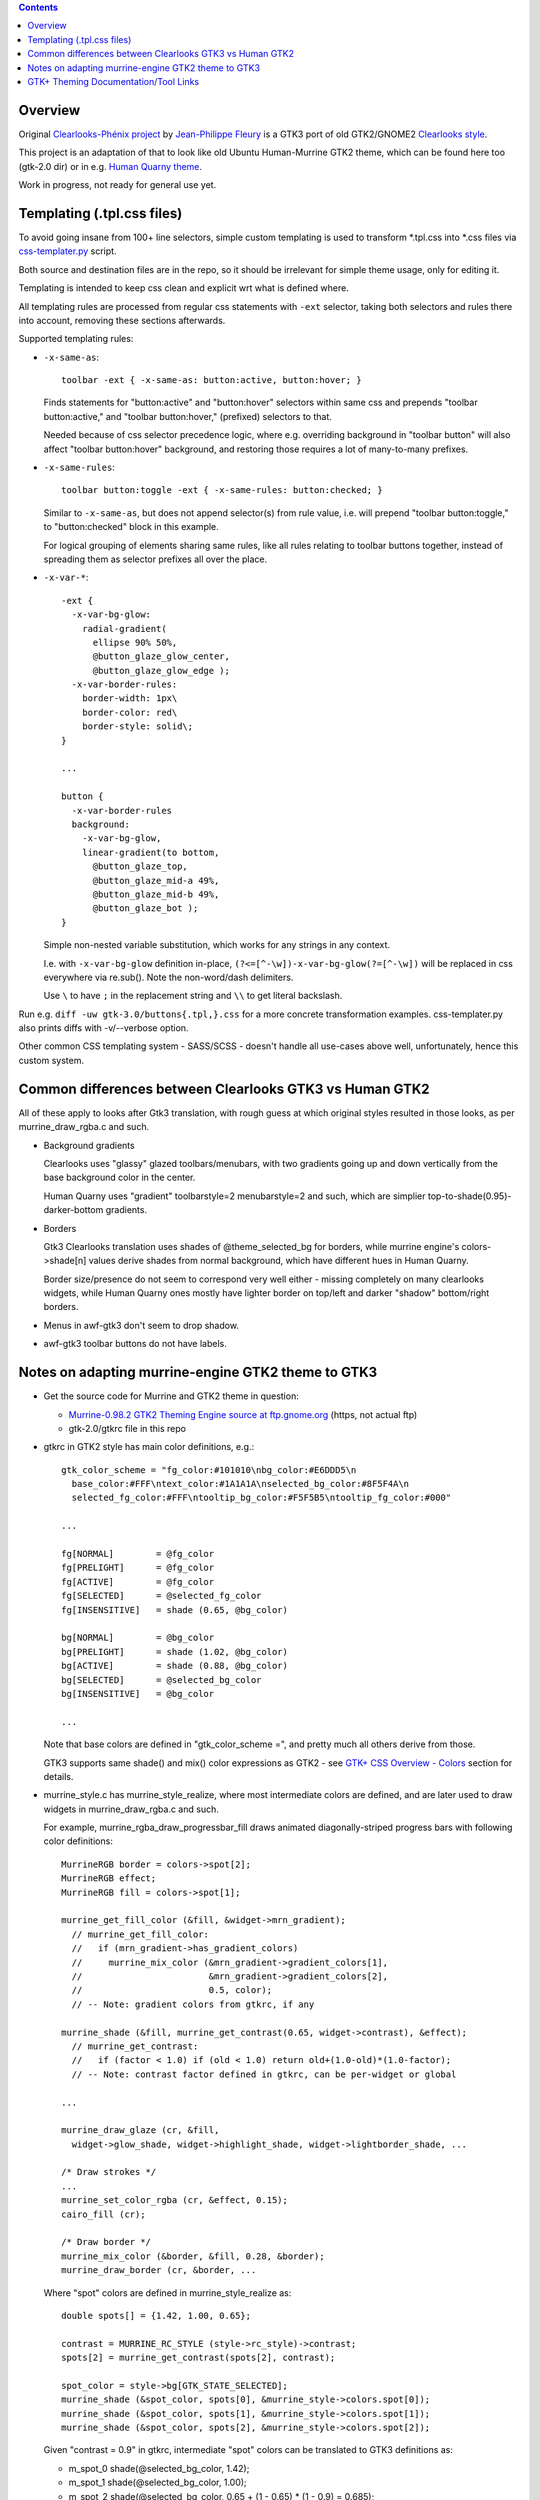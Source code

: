 .. contents::
  :backlinks: none


Overview
--------

Original `Clearlooks-Phénix project`_ by `Jean-Philippe Fleury`_ is a GTK3 port
of old GTK2/GNOME2 `Clearlooks style`_.

This project is an adaptation of that to look like old Ubuntu Human-Murrine
GTK2 theme, which can be found here too (gtk-2.0 dir) or in e.g. `Human Quarny theme`_.

Work in progress, not ready for general use yet.

.. _Clearlooks-Phénix project: https://github.com/jpfleury/clearlooks-phenix
.. _Jean-Philippe Fleury: http://www.jpfleury.net/en/contact.php
.. _Clearlooks style: https://en.wikipedia.org/wiki/Clearlooks
.. _Human Quarny theme: https://www.gnome-look.org/p/1013593/


Templating (.tpl.css files)
---------------------------

To avoid going insane from 100+ line selectors, simple custom templating is used
to transform \*.tpl.css into \*.css files via `css-templater.py`_ script.

Both source and destination files are in the repo, so it should be irrelevant
for simple theme usage, only for editing it.

Templating is intended to keep css clean and explicit wrt what is defined where.

All templating rules are processed from regular css statements with ``-ext``
selector, taking both selectors and rules there into account, removing these
sections afterwards.

Supported templating rules:

- ``-x-same-as``::

    toolbar -ext { -x-same-as: button:active, button:hover; }

  Finds statements for "button:active" and "button:hover" selectors within same css
  and prepends "toolbar button:active," and "toolbar button:hover," (prefixed) selectors to that.

  Needed because of css selector precedence logic, where e.g. overriding
  background in "toolbar button" will also affect "toolbar button:hover"
  background, and restoring those requires a lot of many-to-many prefixes.

- ``-x-same-rules``::

    toolbar button:toggle -ext { -x-same-rules: button:checked; }

  Similar to ``-x-same-as``, but does not append selector(s) from rule value,
  i.e. will prepend "toolbar button:toggle," to "button:checked" block in this
  example.

  For logical grouping of elements sharing same rules, like all rules relating
  to toolbar buttons together, instead of spreading them as selector prefixes
  all over the place.

- ``-x-var-*``::

    -ext {
      -x-var-bg-glow:
        radial-gradient(
          ellipse 90% 50%,
          @button_glaze_glow_center,
          @button_glaze_glow_edge );
      -x-var-border-rules:
        border-width: 1px\
        border-color: red\
        border-style: solid\;
    }

    ...

    button {
      -x-var-border-rules
      background:
        -x-var-bg-glow,
        linear-gradient(to bottom,
          @button_glaze_top,
          @button_glaze_mid-a 49%,
          @button_glaze_mid-b 49%,
          @button_glaze_bot );
    }

  Simple non-nested variable substitution, which works for any strings in any context.

  I.e. with ``-x-var-bg-glow`` definition in-place, ``(?<=[^-\w])-x-var-bg-glow(?=[^-\w])``
  will be replaced in css everywhere via re.sub(). Note the non-word/dash delimiters.

  Use ``\`` to have ``;`` in the replacement string and ``\\`` to get literal backslash.

Run e.g. ``diff -uw gtk-3.0/buttons{.tpl,}.css`` for a more concrete
transformation examples.
css-templater.py also prints diffs with -v/--verbose option.

Other common CSS templating system - SASS/SCSS - doesn't handle all use-cases
above well, unfortunately, hence this custom system.

.. _css-templater.py: css-templater.py


Common differences between Clearlooks GTK3 vs Human GTK2
--------------------------------------------------------

All of these apply to looks after Gtk3 translation, with rough guess at which
original styles resulted in those looks, as per murrine_draw_rgba.c and such.

- Background gradients

  Clearlooks uses "glassy" glazed toolbars/menubars, with two gradients going up
  and down vertically from the base background color in the center.

  Human Quarny uses "gradient" toolbarstyle=2 menubarstyle=2 and such, which are
  simplier top-to-shade(0.95)-darker-bottom gradients.

- Borders

  Gtk3 Clearlooks translation uses shades of @theme_selected_bg for borders,
  while murrine engine's colors->shade[n] values derive shades from normal background,
  which have different hues in Human Quarny.

  Border size/presence do not seem to correspond very well either - missing
  completely on many clearlooks widgets, while Human Quarny ones mostly have
  lighter border on top/left and darker "shadow" bottom/right borders.

- Menus in awf-gtk3 don't seem to drop shadow.
- awf-gtk3 toolbar buttons do not have labels.


Notes on adapting murrine-engine GTK2 theme to GTK3
---------------------------------------------------

- Get the source code for Murrine and GTK2 theme in question:

  - `Murrine-0.98.2 GTK2 Theming Engine source at ftp.gnome.org`_ (https, not actual ftp)
  - gtk-2.0/gtkrc file in this repo

  .. _Murrine-0.98.2 GTK2 Theming Engine source at ftp.gnome.org: https://ftp.gnome.org/pub/GNOME/sources/murrine/0.98/murrine-0.98.2.tar.xz

- gtkrc in GTK2 style has main color definitions, e.g.::

    gtk_color_scheme = "fg_color:#101010\nbg_color:#E6DDD5\n
      base_color:#FFF\ntext_color:#1A1A1A\nselected_bg_color:#8F5F4A\n
      selected_fg_color:#FFF\ntooltip_bg_color:#F5F5B5\ntooltip_fg_color:#000"

    ...

    fg[NORMAL]        = @fg_color
    fg[PRELIGHT]      = @fg_color
    fg[ACTIVE]        = @fg_color
    fg[SELECTED]      = @selected_fg_color
    fg[INSENSITIVE]   = shade (0.65, @bg_color)

    bg[NORMAL]        = @bg_color
    bg[PRELIGHT]      = shade (1.02, @bg_color)
    bg[ACTIVE]        = shade (0.88, @bg_color)
    bg[SELECTED]      = @selected_bg_color
    bg[INSENSITIVE]   = @bg_color

    ...

  Note that base colors are defined in "gtk_color_scheme =", and pretty much all
  others derive from those.

  GTK3 supports same shade() and mix() color expressions as GTK2 - see `GTK+ CSS
  Overview - Colors`_ section for details.

  .. _GTK+ CSS Overview - Colors: https://developer.gnome.org/gtk3/stable/chap-css-overview.html#id-1.5.2.3.8

- murrine_style.c has murrine_style_realize, where most intermediate colors are
  defined, and are later used to draw widgets in murrine_draw_rgba.c and such.

  For example, murrine_rgba_draw_progressbar_fill draws animated
  diagonally-striped progress bars with following color definitions::

    MurrineRGB border = colors->spot[2];
    MurrineRGB effect;
    MurrineRGB fill = colors->spot[1];

    murrine_get_fill_color (&fill, &widget->mrn_gradient);
      // murrine_get_fill_color:
      //   if (mrn_gradient->has_gradient_colors)
      //     murrine_mix_color (&mrn_gradient->gradient_colors[1],
      //                        &mrn_gradient->gradient_colors[2],
      //                        0.5, color);
      // -- Note: gradient colors from gtkrc, if any

    murrine_shade (&fill, murrine_get_contrast(0.65, widget->contrast), &effect);
      // murrine_get_contrast:
      //   if (factor < 1.0) if (old < 1.0) return old+(1.0-old)*(1.0-factor);
      // -- Note: contrast factor defined in gtkrc, can be per-widget or global

    ...

    murrine_draw_glaze (cr, &fill,
      widget->glow_shade, widget->highlight_shade, widget->lightborder_shade, ...

    /* Draw strokes */
    ...
    murrine_set_color_rgba (cr, &effect, 0.15);
    cairo_fill (cr);

    /* Draw border */
    murrine_mix_color (&border, &fill, 0.28, &border);
    murrine_draw_border (cr, &border, ...

  Where "spot" colors are defined in murrine_style_realize as::

    double spots[] = {1.42, 1.00, 0.65};

    contrast = MURRINE_RC_STYLE (style->rc_style)->contrast;
    spots[2] = murrine_get_contrast(spots[2], contrast);

    spot_color = style->bg[GTK_STATE_SELECTED];
    murrine_shade (&spot_color, spots[0], &murrine_style->colors.spot[0]);
    murrine_shade (&spot_color, spots[1], &murrine_style->colors.spot[1]);
    murrine_shade (&spot_color, spots[2], &murrine_style->colors.spot[2]);

  Given "contrast = 0.9" in gtkrc, intermediate "spot" colors can be translated
  to GTK3 definitions as:

  - m_spot_0 shade(@selected_bg_color, 1.42);
  - m_spot_1 shade(@selected_bg_color, 1.00);
  - m_spot_2 shade(@selected_bg_color, 0.65 + (1 - 0.65) * (1 - 0.9) = 0.685);

  And actual fill / effect / border colors will be:

  - progressbar_fill @m_spot_1;
  - progressbar_effect alpha(shade(@progressbar_fill, 0.685), 0.15);
  - progressbar_border mix(@m_spot_2, @progressbar_fill, 0.28);

- background-image of that widget will be a bunch of gradients, as described by
  murrine_draw_glaze() in cairo-support.c - see `murrine-notes.txt`_ for rough
  translation.

- Stripes are semi-transparent sharp repeating-linear-gradient on top.

- Border is drawn with color from above translation.

gtk-color-translate.py script can be used to get result for various GTK3 color
expressions, e.g. ``./gtk-color-translate.py 'shade(#8f5f4a, 1.5)'`` -> ``#cf9277``.

See `murrine-notes.txt`_ for more details on how specific widget looks are composed.

.. _murrine-notes.txt: murrine-notes.txt


GTK+ Theming Documentation/Tool Links
-------------------------------------

- AWF_ (A Widget Factory) - tool to display GTK2/GTK3 themed widgets side-by-side.

  `awf-gtk3-wrapper.py`_ script can be used to start it with GTK_THEME and
  timestamped logging for output (theme syntax errors) and reload events,
  which can be triggered either by SIGQUIT (e.g. sent via ^\ in terminal) or SIGHUP,
  and debounced, in case they're triggered by e.g. staggered fanotify signals
  (sent by "fatrace-run_ -p ~user/.themes/clearlooks-phenix-humanity -f 'WD<>' --
  pkill -QUIT -F /tmp/awf-gtk3.pid" fatrace_ wrapper here).

  Specify -t/--rebuild-templates option for awf-gtk3-wrapper.py to also rebuild
  .css files from .tpl.css changes via `css-templater.py`_ script next to it.

- `magnus (local fork with color tweaks)`_ - simple tool to zoom-in on and
  compare small theme elements.

  Allows to freeze-compare zoomed elements side-by-side and also applies
  color tweaks to source pixels, to map relatively limited color ranges of this theme
  to a much large output color range, making e.g. various small border/gradient details
  much easier to distinguish visually (esp. on cheap displays).

- `GTK+ CSS Overview`_ - outlines what is possible in GTK3 CSS.
- `GTK+ CSS Properties`_ - reference for all supported CSS properties.
- `GTK+ Inspector`_ - "CSS" tab there allows to easily paste/override/test theme parts on the fly.

- `Clearlooks-Phénix theme`_ - GTK3 theme which this rework is based on,
  as it looks quite like Human-Murrine GTK2 (which itself was based on
  Clearlooks), but with Clearlooks-y colors/effects.

- `Murrine GTK2 Theming Engine`_ - GTK2 engine that draws all widgets in
  Ubuntu Human-Murrine GTK2 theme (via `cairo graphics library`_).

.. _AWF: https://github.com/valr/awf
.. _awf-gtk3-wrapper.py: awf-gtk3-wrapper.py
.. _fatrace-run: https://github.com/mk-fg/fgtk/blob/master/fatrace-run
.. _fatrace: https://launchpad.net/fatrace
.. _GTK+ CSS Overview: https://developer.gnome.org/gtk3/stable/chap-css-overview.html
.. _GTK+ CSS Properties: https://developer.gnome.org/gtk3/stable/chap-css-properties.html
.. _GTK+ Inspector: https://wiki.gnome.org/Projects/GTK/Inspector
.. _magnus (local fork with color tweaks): https://github.com/mk-fg/magnus
.. _Clearlooks-Phénix theme: https://github.com/jpfleury/clearlooks-phenix
.. _Murrine GTK2 Theming Engine: https://ftp.gnome.org/pub/GNOME/sources/murrine/0.98/murrine-0.98.2.tar.xz
.. _cairo graphics library: https://www.cairographics.org/
